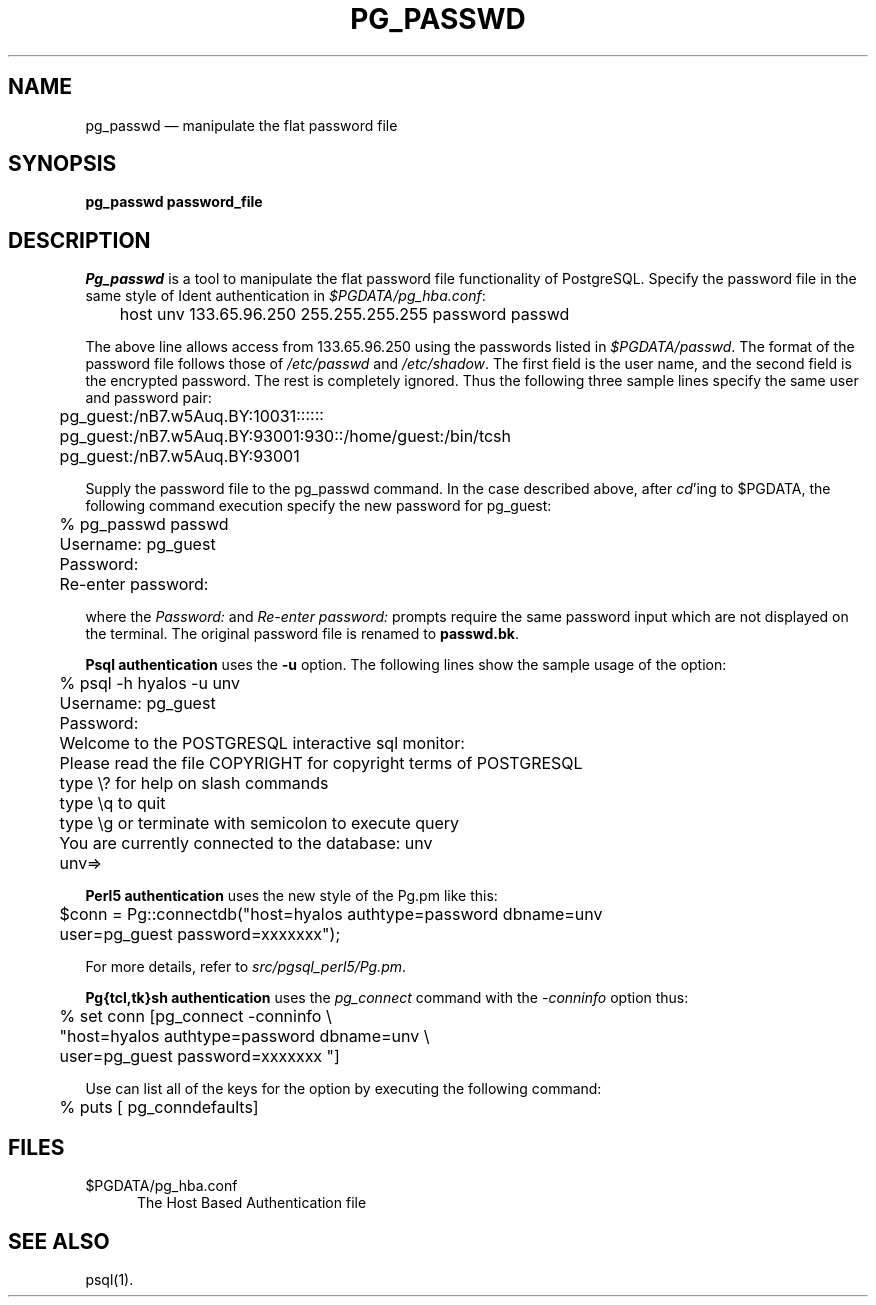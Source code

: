 .\" This is -*-nroff-*-
.\" XXX standard disclaimer belongs here....
.\" $Header$
.TH PG_PASSWD UNIX 11/05/95 PostgreSQL PostgreSQL
.SH NAME
pg_passwd \(em manipulate the flat password file
.SH SYNOPSIS
.BR "pg_passwd password_file"
.SH DESCRIPTION
.IR Pg_passwd
is a tool to manipulate the
flat password file functionality of PostgreSQL.
Specify the password file in the same style of Ident authentication in
.IR $PGDATA/pg_hba.conf :
.nf

	host  unv     133.65.96.250   255.255.255.255 password passwd

.fi
The above line allows access from 133.65.96.250 using the passwords listed
in
.IR $PGDATA/passwd .
The format of the password file follows those of
.IR /etc/passwd
and
.IR /etc/shadow .
The first field is the user name, and  the second field
is the encrypted password.
The rest is completely ignored.
Thus the following three sample lines specify the same user and password pair:
.nf

	pg_guest:/nB7.w5Auq.BY:10031::::::
	pg_guest:/nB7.w5Auq.BY:93001:930::/home/guest:/bin/tcsh
	pg_guest:/nB7.w5Auq.BY:93001

.fi
Supply the password file to the pg_passwd command.
In the case described above, after 
.IR cd "'ing"
to $PGDATA, the following command execution specify
the new password for pg_guest:
.nf

	% pg_passwd passwd
	Username: pg_guest
	Password:
	Re-enter password:

.fi
where the
.IR Password:
and
.IR "Re-enter password:"
prompts require the same password input which are not displayed
on the terminal.
The original password file is renamed to
.BR "passwd.bk" .
.PP
.BR "Psql authentication"
uses the 
.BR -u
option.
The following lines show the sample usage of the option:
.nf

	% psql -h hyalos -u unv
	Username: pg_guest
	Password:
	Welcome to the POSTGRESQL interactive sql monitor:
	  Please read the file COPYRIGHT for copyright terms of POSTGRESQL
	   type \\? for help on slash commands
	   type \\q to quit
	   type \\g or terminate with semicolon to execute query
	 You are currently connected to the database: unv
	unv=>

.fi
.BI "Perl5 authentication"
uses the new style of the Pg.pm like this:
.nf

	$conn = Pg::connectdb("host=hyalos authtype=password dbname=unv
	                       user=pg_guest password=xxxxxxx");

.fi
For more details, refer to 
.IR src/pgsql_perl5/Pg.pm .
.PP
.BR "Pg{tcl,tk}sh authentication"
uses the
.IR pg_connect
command with the
.IR -conninfo
option thus:
.nf

	% set conn [pg_connect -conninfo \\
	        "host=hyalos authtype=password dbname=unv \\
	         user=pg_guest password=xxxxxxx "]

.fi
Use can list all of the keys for the option by executing the following
command:
.nf

	% puts [ pg_conndefaults]

.fi
.SH FILES
.TP 5n
$PGDATA/pg_hba.conf
The Host Based Authentication file
.SH "SEE ALSO"
psql(1).

